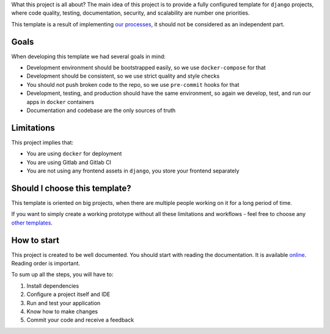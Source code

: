 What this project is all about?
The main idea of this project is to provide a fully configured template for ``django`` projects, where code quality, testing, documentation, security, and scalability are number one priorities.

This template is a result of implementing `our processes <https://github.com/wemake-services/meta>`_, it should not be considered as an independent part.


Goals
-----

When developing this template we had several goals in mind:

- Development environment should be bootstrapped easily, so we use ``docker-compose`` for that
- Development should be consistent, so we use strict quality and style checks
- You should not push broken code to the repo, so we use ``pre-commit`` hooks for that
- Development, testing, and production should have the same environment, so again we develop, test, and run our apps in ``docker`` containers
- Documentation and codebase are the only sources of truth


Limitations
-----------

This project implies that:

- You are using ``docker`` for deployment
- You are using Gitlab and Gitlab CI
- You are not using any frontend assets in ``django``, you store your frontend separately


Should I choose this template?
------------------------------

This template is oriented on big projects, when there are multiple people working on it for a long period of time.

If you want to simply create a working prototype without all these limitations and workflows - feel free to choose any `other templates <https://github.com/audreyr/cookiecutter#python-django>`_.


How to start
------------

This project is created to be well documented.
You should start with reading the documentation.
It is available `online <http://wemake-django-template.readthedocs.io/en/latest>`_.
Reading order is important.

To sum up all the steps, you will have to:

1. Install dependencies
2. Configure a project itself and IDE
3. Run and test your application
4. Know how to make changes
5. Commit your code and receive a feedback
